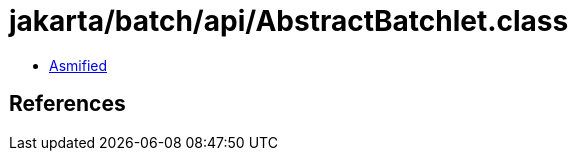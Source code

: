 = jakarta/batch/api/AbstractBatchlet.class

 - link:AbstractBatchlet-asmified.java[Asmified]

== References

